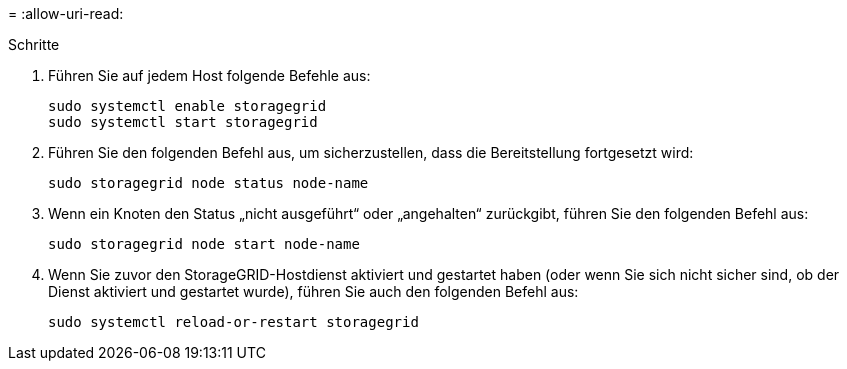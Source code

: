 = 
:allow-uri-read: 


.Schritte
. Führen Sie auf jedem Host folgende Befehle aus:
+
[listing]
----
sudo systemctl enable storagegrid
sudo systemctl start storagegrid
----
. Führen Sie den folgenden Befehl aus, um sicherzustellen, dass die Bereitstellung fortgesetzt wird:
+
[listing]
----
sudo storagegrid node status node-name
----
. Wenn ein Knoten den Status „nicht ausgeführt“ oder „angehalten“ zurückgibt, führen Sie den folgenden Befehl aus:
+
[listing]
----
sudo storagegrid node start node-name
----
. Wenn Sie zuvor den StorageGRID-Hostdienst aktiviert und gestartet haben (oder wenn Sie sich nicht sicher sind, ob der Dienst aktiviert und gestartet wurde), führen Sie auch den folgenden Befehl aus:
+
[listing]
----
sudo systemctl reload-or-restart storagegrid
----

